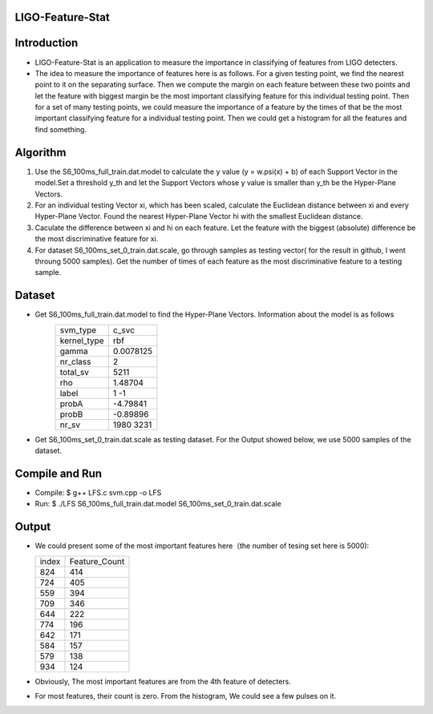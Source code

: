 LIGO-Feature-Stat
=================

Introduction
============
- LIGO-Feature-Stat is an application to measure the importance in classifying of features from LIGO detecters.
- The idea to measure the importance of features here is as follows. For a given testing point, we find the nearest point to it on the separating surface. Then we compute the margin on each feature between these two points and let the feature with biggest margin be the most important classifying feature for this individual testing point. Then for a set of many testing points, we could measure the importance of a  feature by the times of that be the most important classifying feature for a individual testing point. Then we could get a histogram for all the features and find something.

Algorithm
=========
1. Use the S6_100ms_full_train.dat.model to calculate the y value (y = w.psi(x) + b) of each Support Vector in the model.Set a threshold y_th and let the Support Vectors whose y value is smaller than y_th be the Hyper-Plane Vectors. 

2. For an individual testing Vector xi, which has been scaled, calculate the Euclidean distance between xi and every Hyper-Plane Vector. Found the nearest Hyper-Plane Vector hi with the smallest Euclidean distance.

3. Caculate the difference between xi and hi on each feature. Let the feature with the biggest (absolute) difference be the most discriminative feature for xi.

4. For dataset S6_100ms_set_0_train.dat.scale, go through samples as testing vector( for the result in github, I went throung 5000 samples). Get the number of times of each feature as the most discriminative feature to a testing sample.

Dataset
=======
- Get S6_100ms_full_train.dat.model to find the Hyper-Plane Vectors. Information about the model is as follows
   +--------------+--------------+
   |svm_type      |c_svc         |
   +--------------+--------------+
   |kernel_type   |rbf           |
   +--------------+--------------+
   |gamma         |0.0078125     |
   +--------------+--------------+
   |nr_class      |2             |
   +--------------+--------------+
   |total_sv      |5211          |
   +--------------+--------------+
   |rho           |1.48704       |
   +--------------+--------------+
   |label         |1 -1          |
   +--------------+--------------+
   |probA         |-4.79841      |
   +--------------+--------------+
   |probB         |-0.89896      |
   +--------------+--------------+
   |nr_sv         |1980 3231     |
   +--------------+--------------+

- Get S6_100ms_set_0_train.dat.scale as testing dataset. For the Output showed below, we use 5000 samples of the dataset.


Compile and Run
===============
- Compile: $ g++ LFS.c svm.cpp -o LFS
- Run: $ ./LFS S6_100ms_full_train.dat.model S6_100ms_set_0_train.dat.scale

Output
======
- We could present some of the most important features here（the number of tesing set here is 5000):

  +---------------+---------------+
  |    index      | Feature_Count |
  +---------------+---------------+
  |     824       |     414       |
  +---------------+---------------+
  |     724       |     405       |
  +---------------+---------------+
  |     559       |     394       |
  +---------------+---------------+
  |     709       |     346       |
  +---------------+---------------+
  |     644       |     222       |
  +---------------+---------------+
  |     774       |     196       |
  +---------------+---------------+
  |     642       |     171       |
  +---------------+---------------+
  |     584       |     157       |
  +---------------+---------------+
  |     579       |     138       |
  +---------------+---------------+
  |     934       |     124       |
  +---------------+---------------+

- Obviously, The most important features are from the 4th feature of detecters.
- For most features, their count is zero. From the histogram, We could see a few pulses on it.
